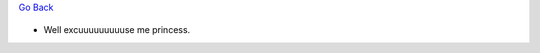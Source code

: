 `Go Back </>`_

.. figure::  cartoonlink.jpg
   :align:   center

* Well excuuuuuuuuuse me princess.
